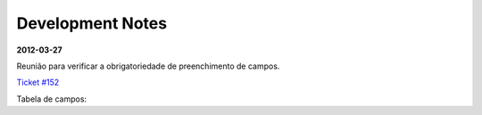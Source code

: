 =================
Development Notes
=================

**2012-03-27**

Reunião para verificar a obrigatoriedade de preenchimento de campos.

`Ticket #152 <http://trac.scielo.org/trac/scielo-manager/ticket/152>`_

Tabela de campos:

.. raw:: html
   :file: notes_journal_manager_obrig_campos.html
 